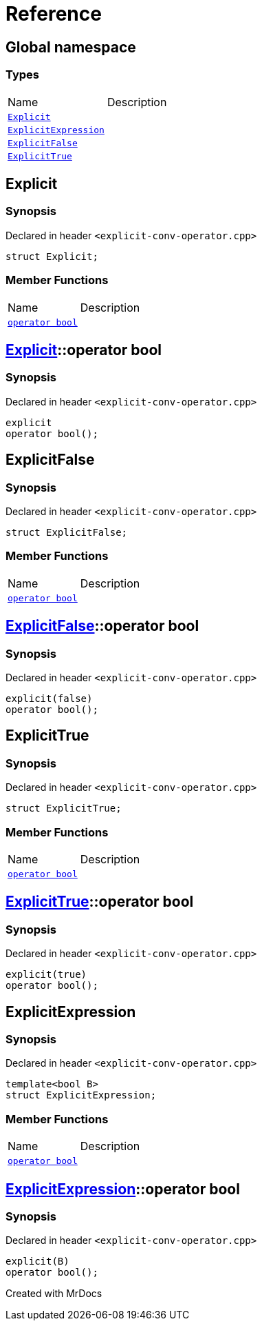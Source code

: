 = Reference
:mrdocs:

[#index]

== Global namespace

===  Types
[cols=2,separator=¦]
|===
¦Name ¦Description
¦xref:Explicit.adoc[`Explicit`]  ¦

¦xref:ExplicitExpression.adoc[`ExplicitExpression`]  ¦

¦xref:ExplicitFalse.adoc[`ExplicitFalse`]  ¦

¦xref:ExplicitTrue.adoc[`ExplicitTrue`]  ¦

|===


[#Explicit]

== Explicit



=== Synopsis

Declared in header `<explicit-conv-operator.cpp>`

[source,cpp,subs="verbatim,macros,-callouts"]
----
struct Explicit;
----

===  Member Functions
[cols=2,separator=¦]
|===
¦Name ¦Description
¦xref:Explicit/2conversion.adoc[`operator bool`]  ¦

|===



:relfileprefix: ../
[#Explicit-2conversion]

== xref:Explicit.adoc[pass:[Explicit]]::operator bool



=== Synopsis

Declared in header `<explicit-conv-operator.cpp>`

[source,cpp,subs="verbatim,macros,-callouts"]
----
explicit
operator bool();
----









[#ExplicitFalse]

== ExplicitFalse



=== Synopsis

Declared in header `<explicit-conv-operator.cpp>`

[source,cpp,subs="verbatim,macros,-callouts"]
----
struct ExplicitFalse;
----

===  Member Functions
[cols=2,separator=¦]
|===
¦Name ¦Description
¦xref:ExplicitFalse/2conversion.adoc[`operator bool`]  ¦

|===



:relfileprefix: ../
[#ExplicitFalse-2conversion]

== xref:ExplicitFalse.adoc[pass:[ExplicitFalse]]::operator bool



=== Synopsis

Declared in header `<explicit-conv-operator.cpp>`

[source,cpp,subs="verbatim,macros,-callouts"]
----
explicit(false)
operator bool();
----









[#ExplicitTrue]

== ExplicitTrue



=== Synopsis

Declared in header `<explicit-conv-operator.cpp>`

[source,cpp,subs="verbatim,macros,-callouts"]
----
struct ExplicitTrue;
----

===  Member Functions
[cols=2,separator=¦]
|===
¦Name ¦Description
¦xref:ExplicitTrue/2conversion.adoc[`operator bool`]  ¦

|===



:relfileprefix: ../
[#ExplicitTrue-2conversion]

== xref:ExplicitTrue.adoc[pass:[ExplicitTrue]]::operator bool



=== Synopsis

Declared in header `<explicit-conv-operator.cpp>`

[source,cpp,subs="verbatim,macros,-callouts"]
----
explicit(true)
operator bool();
----









[#ExplicitExpression]

== ExplicitExpression



=== Synopsis

Declared in header `<explicit-conv-operator.cpp>`

[source,cpp,subs="verbatim,macros,-callouts"]
----
template<bool B>
struct ExplicitExpression;
----

===  Member Functions
[cols=2,separator=¦]
|===
¦Name ¦Description
¦xref:ExplicitExpression/2conversion.adoc[`operator bool`]  ¦

|===



:relfileprefix: ../
[#ExplicitExpression-2conversion]

== xref:ExplicitExpression.adoc[pass:[ExplicitExpression]]::operator bool



=== Synopsis

Declared in header `<explicit-conv-operator.cpp>`

[source,cpp,subs="verbatim,macros,-callouts"]
----
explicit(B)
operator bool();
----









Created with MrDocs
